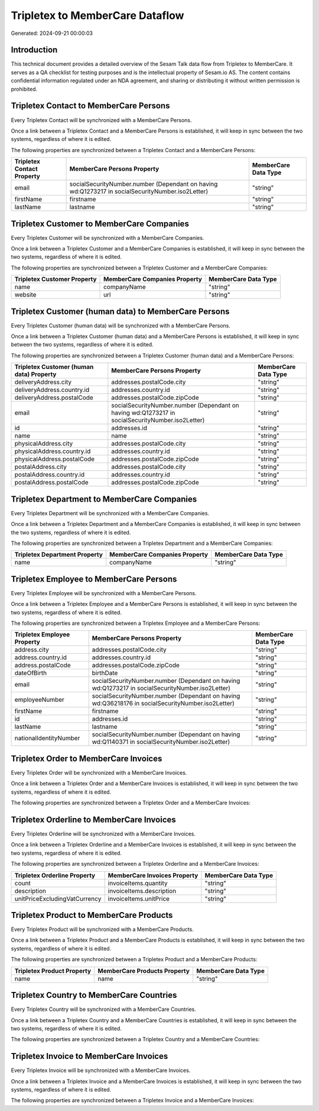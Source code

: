 ================================
Tripletex to MemberCare Dataflow
================================

Generated: 2024-09-21 00:00:03

Introduction
------------

This technical document provides a detailed overview of the Sesam Talk data flow from Tripletex to MemberCare. It serves as a QA checklist for testing purposes and is the intellectual property of Sesam.io AS. The content contains confidential information regulated under an NDA agreement, and sharing or distributing it without written permission is prohibited.

Tripletex Contact to MemberCare Persons
---------------------------------------
Every Tripletex Contact will be synchronized with a MemberCare Persons.

Once a link between a Tripletex Contact and a MemberCare Persons is established, it will keep in sync between the two systems, regardless of where it is edited.

The following properties are synchronized between a Tripletex Contact and a MemberCare Persons:

.. list-table::
   :header-rows: 1

   * - Tripletex Contact Property
     - MemberCare Persons Property
     - MemberCare Data Type
   * - email
     - socialSecurityNumber.number (Dependant on having wd:Q1273217 in socialSecurityNumber.iso2Letter)
     - "string"
   * - firstName
     - firstname
     - "string"
   * - lastName
     - lastname
     - "string"


Tripletex Customer to MemberCare Companies
------------------------------------------
Every Tripletex Customer will be synchronized with a MemberCare Companies.

Once a link between a Tripletex Customer and a MemberCare Companies is established, it will keep in sync between the two systems, regardless of where it is edited.

The following properties are synchronized between a Tripletex Customer and a MemberCare Companies:

.. list-table::
   :header-rows: 1

   * - Tripletex Customer Property
     - MemberCare Companies Property
     - MemberCare Data Type
   * - name
     - companyName
     - "string"
   * - website
     - url
     - "string"


Tripletex Customer (human data) to MemberCare Persons
-----------------------------------------------------
Every Tripletex Customer (human data) will be synchronized with a MemberCare Persons.

Once a link between a Tripletex Customer (human data) and a MemberCare Persons is established, it will keep in sync between the two systems, regardless of where it is edited.

The following properties are synchronized between a Tripletex Customer (human data) and a MemberCare Persons:

.. list-table::
   :header-rows: 1

   * - Tripletex Customer (human data) Property
     - MemberCare Persons Property
     - MemberCare Data Type
   * - deliveryAddress.city
     - addresses.postalCode.city
     - "string"
   * - deliveryAddress.country.id
     - addresses.country.id
     - "string"
   * - deliveryAddress.postalCode
     - addresses.postalCode.zipCode
     - "string"
   * - email
     - socialSecurityNumber.number (Dependant on having wd:Q1273217 in socialSecurityNumber.iso2Letter)
     - "string"
   * - id
     - addresses.id
     - "string"
   * - name
     - name
     - "string"
   * - physicalAddress.city
     - addresses.postalCode.city
     - "string"
   * - physicalAddress.country.id
     - addresses.country.id
     - "string"
   * - physicalAddress.postalCode
     - addresses.postalCode.zipCode
     - "string"
   * - postalAddress.city
     - addresses.postalCode.city
     - "string"
   * - postalAddress.country.id
     - addresses.country.id
     - "string"
   * - postalAddress.postalCode
     - addresses.postalCode.zipCode
     - "string"


Tripletex Department to MemberCare Companies
--------------------------------------------
Every Tripletex Department will be synchronized with a MemberCare Companies.

Once a link between a Tripletex Department and a MemberCare Companies is established, it will keep in sync between the two systems, regardless of where it is edited.

The following properties are synchronized between a Tripletex Department and a MemberCare Companies:

.. list-table::
   :header-rows: 1

   * - Tripletex Department Property
     - MemberCare Companies Property
     - MemberCare Data Type
   * - name
     - companyName
     - "string"


Tripletex Employee to MemberCare Persons
----------------------------------------
Every Tripletex Employee will be synchronized with a MemberCare Persons.

Once a link between a Tripletex Employee and a MemberCare Persons is established, it will keep in sync between the two systems, regardless of where it is edited.

The following properties are synchronized between a Tripletex Employee and a MemberCare Persons:

.. list-table::
   :header-rows: 1

   * - Tripletex Employee Property
     - MemberCare Persons Property
     - MemberCare Data Type
   * - address.city
     - addresses.postalCode.city
     - "string"
   * - address.country.id
     - addresses.country.id
     - "string"
   * - address.postalCode
     - addresses.postalCode.zipCode
     - "string"
   * - dateOfBirth
     - birthDate
     - "string"
   * - email
     - socialSecurityNumber.number (Dependant on having wd:Q1273217 in socialSecurityNumber.iso2Letter)
     - "string"
   * - employeeNumber
     - socialSecurityNumber.number (Dependant on having wd:Q36218176 in socialSecurityNumber.iso2Letter)
     - "string"
   * - firstName
     - firstname
     - "string"
   * - id
     - addresses.id
     - "string"
   * - lastName
     - lastname
     - "string"
   * - nationalIdentityNumber
     - socialSecurityNumber.number (Dependant on having wd:Q1140371 in socialSecurityNumber.iso2Letter)
     - "string"


Tripletex Order to MemberCare Invoices
--------------------------------------
Every Tripletex Order will be synchronized with a MemberCare Invoices.

Once a link between a Tripletex Order and a MemberCare Invoices is established, it will keep in sync between the two systems, regardless of where it is edited.

The following properties are synchronized between a Tripletex Order and a MemberCare Invoices:

.. list-table::
   :header-rows: 1

   * - Tripletex Order Property
     - MemberCare Invoices Property
     - MemberCare Data Type


Tripletex Orderline to MemberCare Invoices
------------------------------------------
Every Tripletex Orderline will be synchronized with a MemberCare Invoices.

Once a link between a Tripletex Orderline and a MemberCare Invoices is established, it will keep in sync between the two systems, regardless of where it is edited.

The following properties are synchronized between a Tripletex Orderline and a MemberCare Invoices:

.. list-table::
   :header-rows: 1

   * - Tripletex Orderline Property
     - MemberCare Invoices Property
     - MemberCare Data Type
   * - count
     - invoiceItems.quantity
     - "string"
   * - description
     - invoiceItems.description
     - "string"
   * - unitPriceExcludingVatCurrency
     - invoiceItems.unitPrice
     - "string"


Tripletex Product to MemberCare Products
----------------------------------------
Every Tripletex Product will be synchronized with a MemberCare Products.

Once a link between a Tripletex Product and a MemberCare Products is established, it will keep in sync between the two systems, regardless of where it is edited.

The following properties are synchronized between a Tripletex Product and a MemberCare Products:

.. list-table::
   :header-rows: 1

   * - Tripletex Product Property
     - MemberCare Products Property
     - MemberCare Data Type
   * - name
     - name
     - "string"


Tripletex Country to MemberCare Countries
-----------------------------------------
Every Tripletex Country will be synchronized with a MemberCare Countries.

Once a link between a Tripletex Country and a MemberCare Countries is established, it will keep in sync between the two systems, regardless of where it is edited.

The following properties are synchronized between a Tripletex Country and a MemberCare Countries:

.. list-table::
   :header-rows: 1

   * - Tripletex Country Property
     - MemberCare Countries Property
     - MemberCare Data Type


Tripletex Invoice to MemberCare Invoices
----------------------------------------
Every Tripletex Invoice will be synchronized with a MemberCare Invoices.

Once a link between a Tripletex Invoice and a MemberCare Invoices is established, it will keep in sync between the two systems, regardless of where it is edited.

The following properties are synchronized between a Tripletex Invoice and a MemberCare Invoices:

.. list-table::
   :header-rows: 1

   * - Tripletex Invoice Property
     - MemberCare Invoices Property
     - MemberCare Data Type

